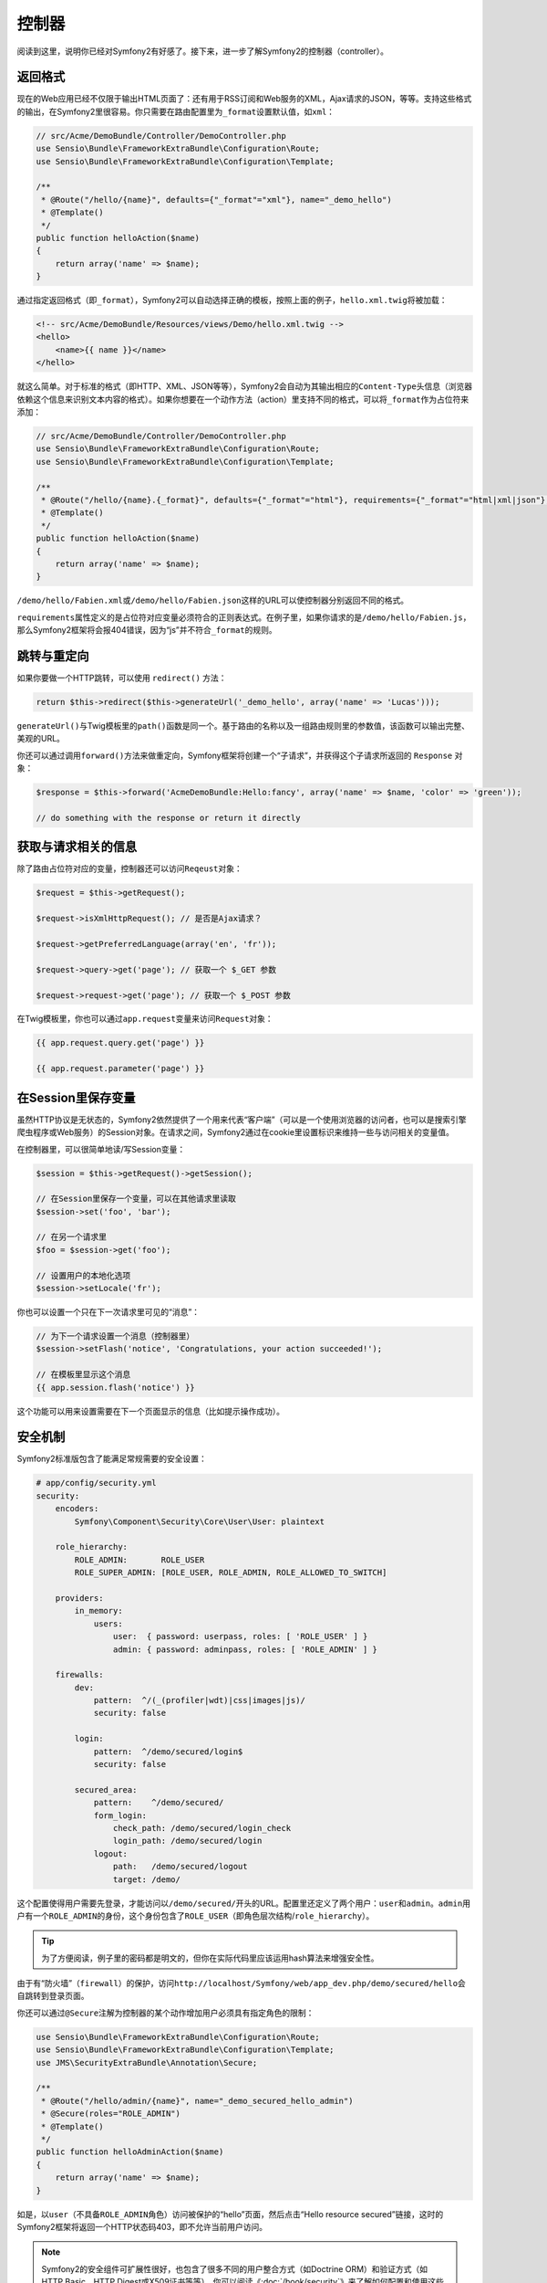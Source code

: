 控制器
======

阅读到这里，说明你已经对Symfony2有好感了。接下来，进一步了解Symfony2的控制器（controller）。

返回格式
--------

现在的Web应用已经不仅限于输出HTML页面了：还有用于RSS订阅和Web服务的XML，Ajax请求的JSON，等等。支持这些格式的输出，在Symfony2里很容易。你只需要在路由配置里为\ ``_format``\ 设置默认值，如\ ``xml``\ ：

.. code-block:: php

    // src/Acme/DemoBundle/Controller/DemoController.php
    use Sensio\Bundle\FrameworkExtraBundle\Configuration\Route;
    use Sensio\Bundle\FrameworkExtraBundle\Configuration\Template;

    /**
     * @Route("/hello/{name}", defaults={"_format"="xml"}, name="_demo_hello")
     * @Template()
     */
    public function helloAction($name)
    {
        return array('name' => $name);
    }

通过指定返回格式（即\ ``_format``\ ），Symfony2可以自动选择正确的模板，按照上面的例子，\ ``hello.xml.twig``\ 将被加载：

.. code-block:: xml+php

    <!-- src/Acme/DemoBundle/Resources/views/Demo/hello.xml.twig -->
    <hello>
        <name>{{ name }}</name>
    </hello>

就这么简单。对于标准的格式（即HTTP、XML、JSON等等），Symfony2会自动为其输出相应的\ ``Content-Type``\ 头信息（浏览器依赖这个信息来识别文本内容的格式）。如果你想要在一个动作方法（action）里支持不同的格式，可以将\ ``_format``\ 作为占位符来添加：

.. code-block:: php

    // src/Acme/DemoBundle/Controller/DemoController.php
    use Sensio\Bundle\FrameworkExtraBundle\Configuration\Route;
    use Sensio\Bundle\FrameworkExtraBundle\Configuration\Template;

    /**
     * @Route("/hello/{name}.{_format}", defaults={"_format"="html"}, requirements={"_format"="html|xml|json"}, name="_demo_hello")
     * @Template()
     */
    public function helloAction($name)
    {
        return array('name' => $name);
    }

``/demo/hello/Fabien.xml``\ 或\ ``/demo/hello/Fabien.json``\ 这样的URL可以使控制器分别返回不同的格式。

``requirements``\ 属性定义的是占位符对应变量必须符合的正则表达式。在例子里，如果你请求的是\ ``/demo/hello/Fabien.js``\ ，那么Symfony2框架将会报404错误，因为“js”并不符合\ ``_format``\ 的规则。

跳转与重定向
------------

如果你要做一个HTTP跳转，可以使用 ``redirect()`` 方法：

.. code-block:: php

    return $this->redirect($this->generateUrl('_demo_hello', array('name' => 'Lucas')));

``generateUrl()``\ 与Twig模板里的\ ``path()``\ 函数是同一个。基于路由的名称以及一组路由规则里的参数值，该函数可以输出完整、美观的URL。

你还可以通过调用\ ``forward()``\ 方法来做重定向，Symfony框架将创建一个“子请求”，并获得这个子请求所返回的 ``Response`` 对象：

.. code-block:: php

    $response = $this->forward('AcmeDemoBundle:Hello:fancy', array('name' => $name, 'color' => 'green'));

    // do something with the response or return it directly

获取与请求相关的信息
--------------------

除了路由占位符对应的变量，控制器还可以访问\ ``Reqeust``\ 对象：

.. code-block:: php

    $request = $this->getRequest();

    $request->isXmlHttpRequest(); // 是否是Ajax请求？

    $request->getPreferredLanguage(array('en', 'fr'));

    $request->query->get('page'); // 获取一个 $_GET 参数

    $request->request->get('page'); // 获取一个 $_POST 参数

在Twig模板里，你也可以通过\ ``app.request``\ 变量来访问\ ``Request``\ 对象：

.. code-block:: html+jinja

    {{ app.request.query.get('page') }}

    {{ app.request.parameter('page') }}

在Session里保存变量
-------------------

虽然HTTP协议是无状态的，Symfony2依然提供了一个用来代表“客户端”（可以是一个使用浏览器的访问者，也可以是搜索引擎爬虫程序或Web服务）的Session对象。在请求之间，Symfony2通过在cookie里设置标识来维持一些与访问相关的变量值。

在控制器里，可以很简单地读/写Session变量：

.. code-block:: php

    $session = $this->getRequest()->getSession();

    // 在Session里保存一个变量，可以在其他请求里读取
    $session->set('foo', 'bar');

    // 在另一个请求里
    $foo = $session->get('foo');

    // 设置用户的本地化选项
    $session->setLocale('fr');

你也可以设置一个只在下一次请求里可见的“消息”：

.. code-block:: php

    // 为下一个请求设置一个消息（控制器里）
    $session->setFlash('notice', 'Congratulations, your action succeeded!');

    // 在模板里显示这个消息
    {{ app.session.flash('notice') }}

这个功能可以用来设置需要在下一个页面显示的信息（比如提示操作成功）。

安全机制
--------

Symfony2标准版包含了能满足常规需要的安全设置：

.. code-block:: yaml

    # app/config/security.yml
    security:
        encoders:
            Symfony\Component\Security\Core\User\User: plaintext

        role_hierarchy:
            ROLE_ADMIN:       ROLE_USER
            ROLE_SUPER_ADMIN: [ROLE_USER, ROLE_ADMIN, ROLE_ALLOWED_TO_SWITCH]

        providers:
            in_memory:
                users:
                    user:  { password: userpass, roles: [ 'ROLE_USER' ] }
                    admin: { password: adminpass, roles: [ 'ROLE_ADMIN' ] }

        firewalls:
            dev:
                pattern:  ^/(_(profiler|wdt)|css|images|js)/
                security: false

            login:
                pattern:  ^/demo/secured/login$
                security: false

            secured_area:
                pattern:    ^/demo/secured/
                form_login:
                    check_path: /demo/secured/login_check
                    login_path: /demo/secured/login
                logout:
                    path:   /demo/secured/logout
                    target: /demo/


这个配置使得用户需要先登录，才能访问以\ ``/demo/secured/``\ 开头的URL。配置里还定义了两个用户：\ ``user``\ 和\ ``admin``\ 。\ ``admin``\ 用户有一个\ ``ROLE_ADMIN``\ 的身份，这个身份包含了\ ``ROLE_USER``\ （即角色层次结构/\ ``role_hierarchy``\ ）。

.. tip::

    为了方便阅读，例子里的密码都是明文的，但你在实际代码里应该运用hash算法来增强安全性。

由于有“防火墙”（\ ``firewall``\ ）的保护，访问\ ``http://localhost/Symfony/web/app_dev.php/demo/secured/hello``\ 会自跳转到登录页面。

你还可以通过\ ``@Secure``\ 注解为控制器的某个动作增加用户必须具有指定角色的限制：

.. code-block:: php

    use Sensio\Bundle\FrameworkExtraBundle\Configuration\Route;
    use Sensio\Bundle\FrameworkExtraBundle\Configuration\Template;
    use JMS\SecurityExtraBundle\Annotation\Secure;

    /**
     * @Route("/hello/admin/{name}", name="_demo_secured_hello_admin")
     * @Secure(roles="ROLE_ADMIN")
     * @Template()
     */
    public function helloAdminAction($name)
    {
        return array('name' => $name);
    }

如是，以\ ``user``\ （不具备\ ``ROLE_ADMIN``\ 角色）访问被保护的“hello”页面，然后点击“Hello resource secured”链接，这时的Symfony2框架将返回一个HTTP状态码403，即不允许当前用户访问。

.. note::

    Symfony2的安全组件可扩展性很好，也包含了很多不同的用户整合方式（如Doctrine ORM）和验证方式（如HTTP Basic、HTTP Digest或X509证书等等）。你可以阅读《\ :doc:`/book/security`\ 》来了解如何配置和使用这些功能

缓存
----

当你的网站流量越来越高，就应该避免反复地生成相同的内容。Symfony2可以使用HTTP缓存头信息来管理页面缓存。最简单的用法是使用\ ``@Cache()``\ 注解：

.. code-block:: php

    use Sensio\Bundle\FrameworkExtraBundle\Configuration\Route;
    use Sensio\Bundle\FrameworkExtraBundle\Configuration\Template;
    use Sensio\Bundle\FrameworkExtraBundle\Configuration\Cache;

    /**
     * @Route("/hello/{name}", name="_demo_hello")
     * @Template()
     * @Cache(maxage="86400")
     */
    public function helloAction($name)
    {
        return array('name' => $name);
    }

例子里，\ ``helloAction``\ 方法返回的HTML页面将提示浏览器可以将其缓存一天。你也可以使用验证，或者配合使用验证和过期时间来进行更细粒度的控制。

Symfony2以内置代理的方式来实现HTTP缓存的管理，所以你可以非常容易地替换成更有效的Varnish或者Squid，使你的网站获得更高的性能。

.. note::

    如果页面不能被整体缓存怎么办（即各部分内容的刷新时间不一致）？Symfony2通过支持Edge Side Includes（ESI）来解决这个问题，你可以阅读《\ :doc:`/book/http_cache`\ 》来了解细节。

总结
----

到目前为止，我们了解的都是核心的框架代码包（framework bundle），正因为代码包的机制，你可以自由地扩展甚至替换代码，获得你想要的功能：《\ :doc:`the_architecture`\ 》